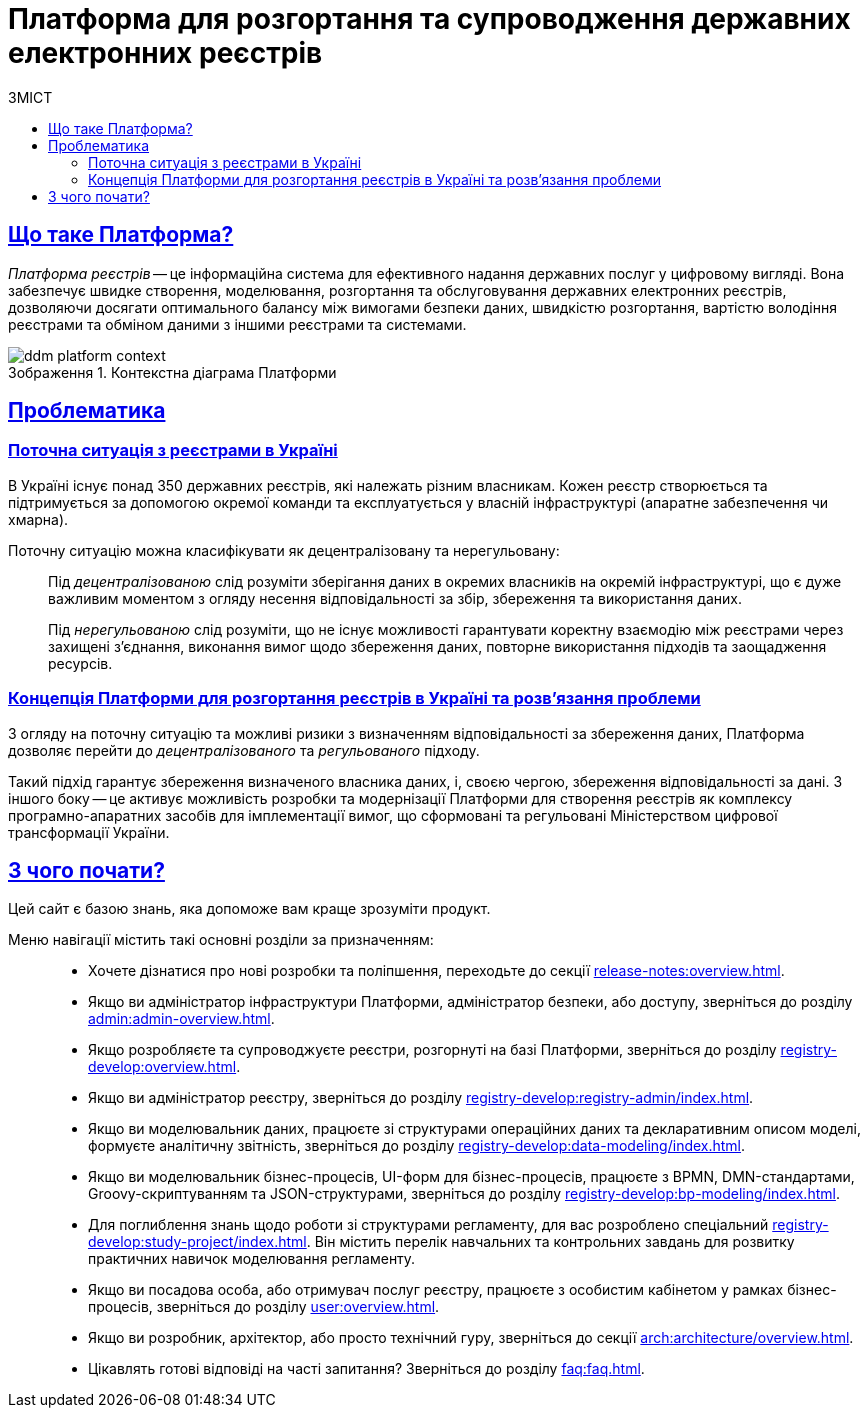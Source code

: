 :toc-title: ЗМІСТ
:toc: auto
:toclevels: 5
:experimental:
:important-caption:     ВАЖЛИВО
:note-caption:          ПРИМІТКА
:tip-caption:           ПІДКАЗКА
:warning-caption:       ПОПЕРЕДЖЕННЯ
:caution-caption:       УВАГА
:example-caption:           Приклад
:figure-caption:            Зображення
:table-caption:             Таблиця
:appendix-caption:          Додаток
//:sectnums:
:sectnumlevels: 5
:sectanchors:
:sectlinks:
:partnums:
= Платформа для розгортання та супроводження державних електронних реєстрів

== Що таке Платформа?

_Платформа реєстрів_ -- це інформаційна система для ефективного надання державних послуг у цифровому вигляді. Вона забезпечує швидке створення, моделювання, розгортання та обслуговування державних електронних реєстрів, дозволяючи досягати оптимального балансу між вимогами безпеки даних, швидкістю розгортання, вартістю володіння реєстрами та обміном даними з іншими реєстрами та системами.

.Контекстна діаграма Платформи
image::arch:architecture/ddm-platform-context.png[]

== Проблематика

=== Поточна ситуація з реєстрами в Україні

В Україні існує понад 350 державних реєстрів, які належать різним власникам. Кожен реєстр створюється та підтримується за допомогою окремої команди та експлуатується у власній інфраструктурі (апаратне забезпечення чи хмарна).

Поточну ситуацію можна класифікувати як [.underline]#децентралізовану# та [.underline]#нерегульовану#: ::

Під _[.underline]#децентралізованою#_ слід розуміти зберігання даних в окремих власників на окремій інфраструктурі, що є дуже важливим моментом з огляду несення відповідальності за збір, збереження та використання даних.
+
Під _[.underline]#нерегульованою#_ слід розуміти, що не існує можливості гарантувати коректну взаємодію між реєстрами через захищені з'єднання, виконання вимог щодо збереження даних, повторне використання підходів та заощадження ресурсів.

=== Концепція Платформи для розгортання реєстрів в Україні та розв'язання проблеми

З огляду на поточну ситуацію та можливі ризики з визначенням відповідальності за збереження даних, Платформа дозволяє перейти до _[.underline]#децентралізованого#_ та _[.underline]#регульованого#_ підходу.

Такий підхід гарантує збереження визначеного власника даних, і, своєю чергою, збереження відповідальності за дані. З іншого боку -- це активує можливість розробки та модернізації Платформи для створення реєстрів як комплексу програмно-апаратних засобів для імплементації вимог, що сформовані та регульовані Міністерством цифрової трансформації України.

== З чого почати?

Цей сайт є базою знань, яка допоможе вам краще зрозуміти продукт.

Меню навігації містить такі основні розділи за призначенням: ::

* Хочете дізнатися про нові розробки та поліпшення, переходьте до секції xref:release-notes:overview.adoc[].

* Якщо ви адміністратор інфраструктури Платформи, адміністратор безпеки, або доступу, зверніться до розділу xref:admin:admin-overview.adoc[].

* Якщо розробляєте та супроводжуєте реєстри, розгорнуті на базі Платформи, зверніться до розділу xref:registry-develop:overview.adoc[].

* Якщо ви адміністратор реєстру, зверніться до розділу xref:registry-develop:registry-admin/index.adoc[].

* Якщо ви моделювальник даних, працюєте зі структурами операційних даних та декларативним описом моделі, формуєте аналітичну звітність, зверніться до розділу xref:registry-develop:data-modeling/index.adoc[].

* Якщо ви моделювальник бізнес-процесів, UI-форм для бізнес-процесів, працюєте з BPMN, DMN-стандартами, Groovy-скриптуванням та JSON-структурами, зверніться до розділу xref:registry-develop:bp-modeling/index.adoc[].

* Для поглиблення знань щодо роботи зі структурами регламенту, для вас розроблено спеціальний xref:registry-develop:study-project/index.adoc[]. Він містить перелік навчальних та контрольних завдань для розвитку практичних навичок моделювання регламенту.

* Якщо ви посадова особа, або отримувач послуг реєстру, працюєте з особистим кабінетом у рамках бізнес-процесів, зверніться до розділу xref:user:overview.adoc[].

* Якщо ви розробник, архітектор, або просто технічний гуру, зверніться до секції xref:arch:architecture/overview.adoc[].

* Цікавлять готові відповіді на часті запитання? Зверніться до розділу xref:faq:faq.adoc[].

// INTRODUCTION SECTION

////

METAINFO

Документація
Цей документ є адаптацією Epam SAD 2.6 і містить технічний опис системи розгортання електронних реєстрів.

=== Структура документа

Документація розділена на два типи:

- Документація яка обмежена описом одного конкретного компонента системи (секція *Компоненти* цього документу) - така документація має лежати в тому ж репозиторії, що і код, і підтримуватись всіма членами команди та контребьютерами в данний репозиторій

- Документація що описує міжкомпонентну взаємодію, загальні характеристи Платформи які стосуються кожного компонента або не належать жодному - така документація зберігається як код в окремому https://gitbud.epam.com/mdtu-ddm/general/ddm-architecture[репозиторії]
////

